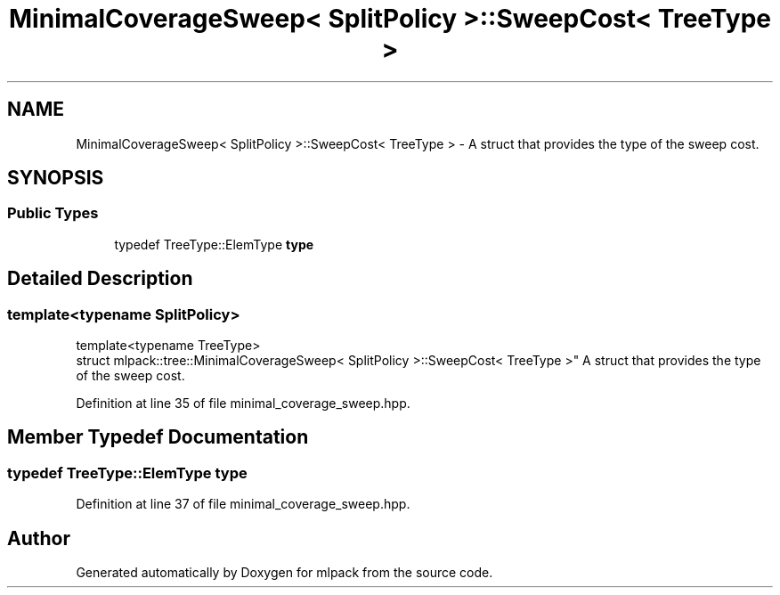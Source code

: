 .TH "MinimalCoverageSweep< SplitPolicy >::SweepCost< TreeType >" 3 "Sun Aug 22 2021" "Version 3.4.2" "mlpack" \" -*- nroff -*-
.ad l
.nh
.SH NAME
MinimalCoverageSweep< SplitPolicy >::SweepCost< TreeType > \- A struct that provides the type of the sweep cost\&.  

.SH SYNOPSIS
.br
.PP
.SS "Public Types"

.in +1c
.ti -1c
.RI "typedef TreeType::ElemType \fBtype\fP"
.br
.in -1c
.SH "Detailed Description"
.PP 

.SS "template<typename SplitPolicy>
.br
template<typename TreeType>
.br
struct mlpack::tree::MinimalCoverageSweep< SplitPolicy >::SweepCost< TreeType >"
A struct that provides the type of the sweep cost\&. 
.PP
Definition at line 35 of file minimal_coverage_sweep\&.hpp\&.
.SH "Member Typedef Documentation"
.PP 
.SS "typedef TreeType::ElemType \fBtype\fP"

.PP
Definition at line 37 of file minimal_coverage_sweep\&.hpp\&.

.SH "Author"
.PP 
Generated automatically by Doxygen for mlpack from the source code\&.
